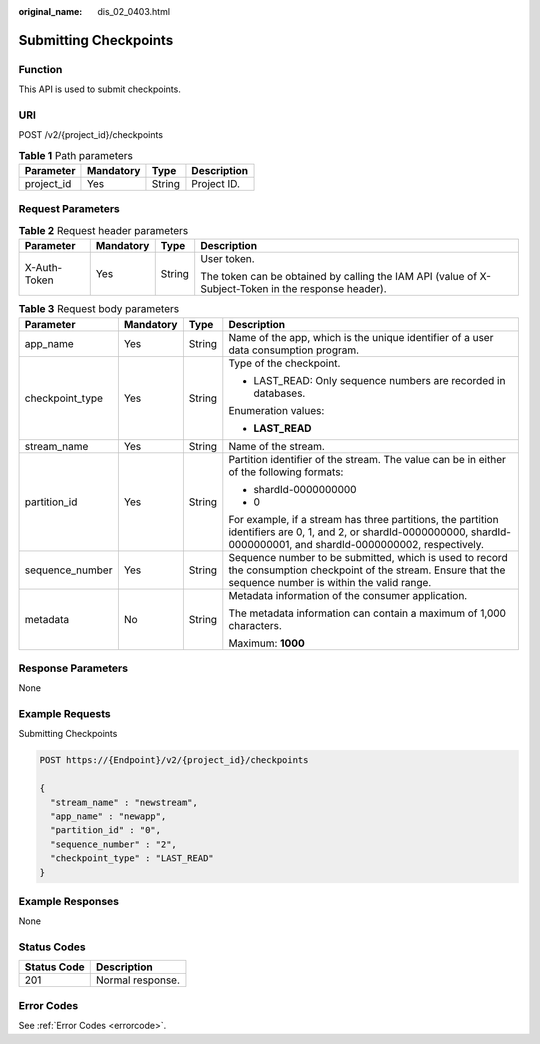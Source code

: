 :original_name: dis_02_0403.html

.. _dis_02_0403:

Submitting Checkpoints
======================

Function
--------

This API is used to submit checkpoints.

URI
---

POST /v2/{project_id}/checkpoints

.. table:: **Table 1** Path parameters

   ========== ========= ====== ===========
   Parameter  Mandatory Type   Description
   ========== ========= ====== ===========
   project_id Yes       String Project ID.
   ========== ========= ====== ===========

Request Parameters
------------------

.. table:: **Table 2** Request header parameters

   +-----------------+-----------------+-----------------+-----------------------------------------------------------------------------------------------------+
   | Parameter       | Mandatory       | Type            | Description                                                                                         |
   +=================+=================+=================+=====================================================================================================+
   | X-Auth-Token    | Yes             | String          | User token.                                                                                         |
   |                 |                 |                 |                                                                                                     |
   |                 |                 |                 | The token can be obtained by calling the IAM API (value of X-Subject-Token in the response header). |
   +-----------------+-----------------+-----------------+-----------------------------------------------------------------------------------------------------+

.. table:: **Table 3** Request body parameters

   +-----------------+-----------------+-----------------+----------------------------------------------------------------------------------------------------------------------------------------------------------------------------+
   | Parameter       | Mandatory       | Type            | Description                                                                                                                                                                |
   +=================+=================+=================+============================================================================================================================================================================+
   | app_name        | Yes             | String          | Name of the app, which is the unique identifier of a user data consumption program.                                                                                        |
   +-----------------+-----------------+-----------------+----------------------------------------------------------------------------------------------------------------------------------------------------------------------------+
   | checkpoint_type | Yes             | String          | Type of the checkpoint.                                                                                                                                                    |
   |                 |                 |                 |                                                                                                                                                                            |
   |                 |                 |                 | -  LAST_READ: Only sequence numbers are recorded in databases.                                                                                                             |
   |                 |                 |                 |                                                                                                                                                                            |
   |                 |                 |                 | Enumeration values:                                                                                                                                                        |
   |                 |                 |                 |                                                                                                                                                                            |
   |                 |                 |                 | -  **LAST_READ**                                                                                                                                                           |
   +-----------------+-----------------+-----------------+----------------------------------------------------------------------------------------------------------------------------------------------------------------------------+
   | stream_name     | Yes             | String          | Name of the stream.                                                                                                                                                        |
   +-----------------+-----------------+-----------------+----------------------------------------------------------------------------------------------------------------------------------------------------------------------------+
   | partition_id    | Yes             | String          | Partition identifier of the stream. The value can be in either of the following formats:                                                                                   |
   |                 |                 |                 |                                                                                                                                                                            |
   |                 |                 |                 | -  shardId-0000000000                                                                                                                                                      |
   |                 |                 |                 |                                                                                                                                                                            |
   |                 |                 |                 | -  0                                                                                                                                                                       |
   |                 |                 |                 |                                                                                                                                                                            |
   |                 |                 |                 | For example, if a stream has three partitions, the partition identifiers are 0, 1, and 2, or shardId-0000000000, shardId-0000000001, and shardId-0000000002, respectively. |
   +-----------------+-----------------+-----------------+----------------------------------------------------------------------------------------------------------------------------------------------------------------------------+
   | sequence_number | Yes             | String          | Sequence number to be submitted, which is used to record the consumption checkpoint of the stream. Ensure that the sequence number is within the valid range.              |
   +-----------------+-----------------+-----------------+----------------------------------------------------------------------------------------------------------------------------------------------------------------------------+
   | metadata        | No              | String          | Metadata information of the consumer application.                                                                                                                          |
   |                 |                 |                 |                                                                                                                                                                            |
   |                 |                 |                 | The metadata information can contain a maximum of 1,000 characters.                                                                                                        |
   |                 |                 |                 |                                                                                                                                                                            |
   |                 |                 |                 | Maximum: **1000**                                                                                                                                                          |
   +-----------------+-----------------+-----------------+----------------------------------------------------------------------------------------------------------------------------------------------------------------------------+

Response Parameters
-------------------

None

Example Requests
----------------

Submitting Checkpoints

.. code-block:: text

   POST https://{Endpoint}/v2/{project_id}/checkpoints

   {
     "stream_name" : "newstream",
     "app_name" : "newapp",
     "partition_id" : "0",
     "sequence_number" : "2",
     "checkpoint_type" : "LAST_READ"
   }

Example Responses
-----------------

None

Status Codes
------------

=========== ================
Status Code Description
=========== ================
201         Normal response.
=========== ================

Error Codes
-----------

See :ref:`Error Codes <errorcode>`.
